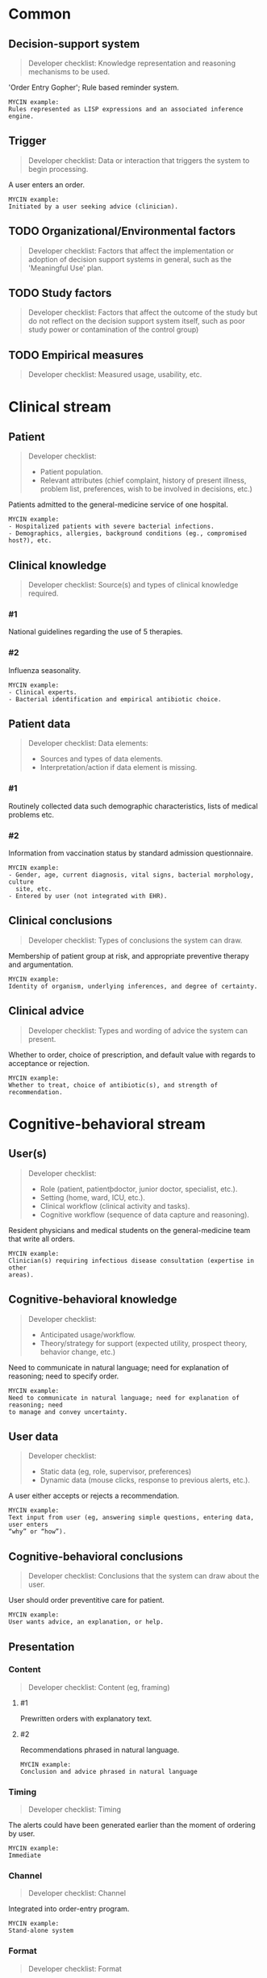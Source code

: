 * Common
** Decision-support system
SCHEDULED: <2016-04-19 Tue 11:52>
:PROPERTIES:
:PAGE: 2
:COORDINATES: 23, 272
:END:

#+BEGIN_QUOTE
Developer checklist:
Knowledge representation and reasoning mechanisms to be used.
#+END_QUOTE

'Order Entry Gopher'; Rule based reminder system.

#+BEGIN_EXAMPLE
MYCIN example:
Rules represented as LISP expressions and an associated inference engine.
#+END_EXAMPLE

** Trigger
SCHEDULED: <2016-04-13 Wed 23:15>
:PROPERTIES:
:PAGE: 2
:COORDINATES: 62, 440
:END:

#+BEGIN_QUOTE
Developer checklist:
Data or interaction that triggers the system to begin processing.
#+END_QUOTE

A user enters an order.

#+BEGIN_EXAMPLE
MYCIN example:
Initiated by a user seeking advice (clinician).
#+END_EXAMPLE

** TODO Organizational/Environmental factors

#+BEGIN_QUOTE
Developer checklist:
Factors that affect the implementation or adoption of decision support systems
in general, such as the 'Meaningful Use' plan.
#+END_QUOTE

** TODO Study factors

#+BEGIN_QUOTE
Developer checklist:
Factors that affect the outcome of the study but do not reflect on the decision
support system itself, such as poor study power or contamination of the control
group)
#+END_QUOTE

** TODO Empirical measures

#+BEGIN_QUOTE
Developer checklist:
Measured usage, usability, etc.
#+END_QUOTE

* Clinical stream
** Patient
SCHEDULED: <2016-04-13 Wed 23:05>
:PROPERTIES:
:PAGE: 1
:COORDINATES: 388, 185
:END:

#+BEGIN_QUOTE
Developer checklist:
- Patient population.
- Relevant attributes (chief complaint, history of present illness, problem
  list, preferences, wish to be involved in decisions, etc.)
#+END_QUOTE

Patients admitted to the general-medicine service of one hospital.

#+BEGIN_EXAMPLE
MYCIN example:
- Hospitalized patients with severe bacterial infections.
- Demographics, allergies, background conditions (eg., compromised host?), etc.
#+END_EXAMPLE

** Clinical knowledge

#+BEGIN_QUOTE
Developer checklist:
Source(s) and types of clinical knowledge required.
#+END_QUOTE

*** #1
SCHEDULED: <2016-04-13 Wed 23:05>
:PROPERTIES:
:PAGE: 2
:COORDINATES: 62, 335
:END:

National guidelines regarding the use of 5 therapies.

*** #2
SCHEDULED: <2016-04-13 Wed 23:05>
:PROPERTIES:
:PAGE: 2
:COORDINATES: 61, 287
:END:

Influenza seasonality.

#+BEGIN_EXAMPLE
MYCIN example:
- Clinical experts.
- Bacterial identification and empirical antibiotic choice.
#+END_EXAMPLE

** Patient data

#+BEGIN_QUOTE
Developer checklist:
Data elements:
- Sources and types of data elements.
- Interpretation/action if data element is missing.
#+END_QUOTE

*** #1
SCHEDULED: <2016-04-13 Wed 23:05>
:PROPERTIES:
:PAGE: 2
:COORDINATES: 62, 195
:END:

Routinely collected data such demographic characteristics, lists of medical
problems etc.

*** #2
SCHEDULED: <2016-04-13 Wed 23:05>
:PROPERTIES:
:PAGE: 2
:COORDINATES: 62, 167
:END:

Information from vaccination status by standard admission questionnaire.

#+BEGIN_EXAMPLE
MYCIN example:
- Gender, age, current diagnosis, vital signs, bacterial morphology, culture
  site, etc.
- Entered by user (not integrated with EHR).
#+END_EXAMPLE

** Clinical conclusions
SCHEDULED: <2016-04-19 Tue 11:52>
:PROPERTIES:
:PAGE: 3
:COORDINATES: 261, 613
:END:

#+BEGIN_QUOTE
Developer checklist:
Types of conclusions the system can draw.
#+END_QUOTE

Membership of patient group at risk, and appropriate preventive therapy and
argumentation.

#+BEGIN_EXAMPLE
MYCIN example:
Identity of organism, underlying inferences, and degree of certainty.
#+END_EXAMPLE

** Clinical advice
SCHEDULED: <2016-04-13 Wed 23:05>
:PROPERTIES:
:PAGE: 2
:COORDINATES: 299, 402
:END:

#+BEGIN_QUOTE
Developer checklist:
Types and wording of advice the system can present.
#+END_QUOTE

Whether to order, choice of prescription, and default value with regards to
acceptance or rejection.

#+BEGIN_EXAMPLE
MYCIN example:
Whether to treat, choice of antibiotic(s), and strength of recommendation.
#+END_EXAMPLE

* Cognitive-behavioral stream
** User(s)
SCHEDULED: <2016-04-13 Wed 23:15>
:PROPERTIES:
:PAGE: 2
:COORDINATES: 39, 483
:END:

#+BEGIN_QUOTE
Developer checklist:
- Role (patient, patientþdoctor, junior doctor, specialist, etc.).
- Setting (home, ward, ICU, etc.).
- Clinical workflow (clinical activity and tasks).
- Cognitive workflow (sequence of data capture and reasoning).
#+END_QUOTE

Resident physicians and medical students on the general-medicine team that write
all orders.

#+BEGIN_EXAMPLE
MYCIN example:
Clinician(s) requiring infectious disease consultation (expertise in other
areas).
#+END_EXAMPLE

** Cognitive-behavioral knowledge
SCHEDULED: <2016-04-19 Tue 11:52>
:PROPERTIES:
:PAGE: 3
:COORDINATES: 148, 581
:END:

#+BEGIN_QUOTE
Developer checklist:
- Anticipated usage/workflow.
- Theory/strategy for support (expected utility, prospect theory, behavior
  change, etc.)
#+END_QUOTE

Need to communicate in natural language; need for explanation of reasoning; need
to specify order.

#+BEGIN_EXAMPLE
MYCIN example:
Need to communicate in natural language; need for explanation of reasoning; need
to manage and convey uncertainty.
#+END_EXAMPLE

** User data
SCHEDULED: <2016-04-13 Wed 23:05>
:PROPERTIES:
:PAGE: 2
:COORDINATES: 299, 473
:END:

#+BEGIN_QUOTE
Developer checklist:
- Static data (eg, role, supervisor, preferences)
- Dynamic data (mouse clicks, response to previous alerts, etc.).
#+END_QUOTE

A user either accepts or rejects a recommendation.

#+BEGIN_EXAMPLE
MYCIN example:
Text input from user (eg, answering simple questions, entering data, user enters
“why” or “how”).
#+END_EXAMPLE

** Cognitive-behavioral conclusions
SCHEDULED: <2016-04-13 Wed 23:05>
:PROPERTIES:
:PAGE: 3
:COORDINATES: 364, 520
:END:

#+BEGIN_QUOTE
Developer checklist:
Conclusions that the system can draw about the user.
#+END_QUOTE

User should order preventitive care for patient.

#+BEGIN_EXAMPLE
MYCIN example:
User wants advice, an explanation, or help.
#+END_EXAMPLE

** Presentation
*** Content

#+BEGIN_QUOTE
Developer checklist:
Content (eg, framing)
#+END_QUOTE

**** #1
SCHEDULED: <2016-04-19 Tue 11:52>
:PROPERTIES:
:PAGE: 2
:COORDINATES: 63, 423
:END:

Prewritten orders with explanatory text.

**** #2
SCHEDULED: <2016-04-13 Wed 23:05>
:PROPERTIES:
:PAGE: 3
:COORDINATES: 198, 527
:END:

Recommendations phrased in natural language.

#+BEGIN_EXAMPLE
MYCIN example:
Conclusion and advice phrased in natural language
#+END_EXAMPLE

*** Timing
SCHEDULED: <2016-04-13 Wed 23:05>
:PROPERTIES:
:PAGE: 2
:COORDINATES: 60, 133
:END:

#+BEGIN_QUOTE
Developer checklist:
Timing
#+END_QUOTE

The alerts could have been generated earlier than the moment of ordering by
user.

#+BEGIN_EXAMPLE
MYCIN example:
Immediate
#+END_EXAMPLE

*** Channel
SCHEDULED: <2016-04-13 Wed 23:05>
:PROPERTIES:
:PAGE: 2
:COORDINATES: 54, 471
:END:

#+BEGIN_QUOTE
Developer checklist:
Channel
#+END_QUOTE

Integrated into order-entry program.

#+BEGIN_EXAMPLE
MYCIN example:
Stand-alone system
#+END_EXAMPLE

*** Format
SCHEDULED: <2016-04-13 Wed 23:05>
:PROPERTIES:
:PAGE: 3
:COORDINATES: 298, 516
:END:

#+BEGIN_QUOTE
Developer checklist:
Format
#+END_QUOTE

Plain text.

#+BEGIN_EXAMPLE
MYCIN example:
Plain text
#+END_EXAMPLE

*** Notification
SCHEDULED: <2016-04-13 Wed 23:05>
:PROPERTIES:
:PAGE: 2
:COORDINATES: 306, 646
:END:

#+BEGIN_QUOTE
Developer checklist:
Notification
#+END_QUOTE

User receives reminder after neglecting the first opportunity.

#+BEGIN_EXAMPLE
MYCIN example:
Direct display
#+END_EXAMPLE

*** Interaction functions

#+BEGIN_QUOTE
Developer checklist:
Interaction functions
#+END_QUOTE

**** #1
SCHEDULED: <2016-04-19 Tue 11:52>
:PROPERTIES:
:PAGE: 2
:COORDINATES: 62, 402
:END:

User can accept or reject a reminder with one or two keystrokes.

**** #2
SCHEDULED: <2016-04-19 Tue 11:52>
:PROPERTIES:
:PAGE: 3
:COORDINATES: 145, 649
:END:

User may pick 'order', 'revise' or 'omit'.

#+BEGIN_EXAMPLE
MYCIN example:
User may type “why” or “how” for explanation
#+END_EXAMPLE

